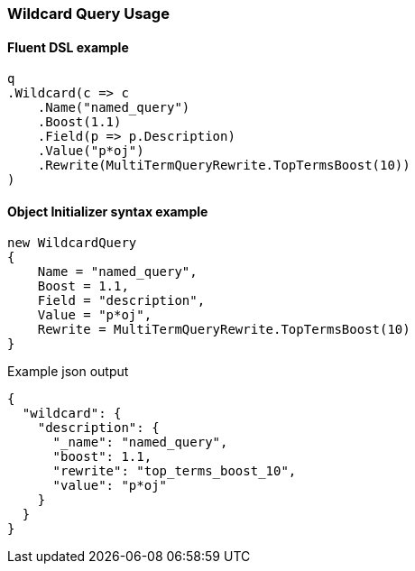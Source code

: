 :ref_current: https://www.elastic.co/guide/en/elasticsearch/reference/7.7

:github: https://github.com/elastic/elasticsearch-net

:nuget: https://www.nuget.org/packages

////
IMPORTANT NOTE
==============
This file has been generated from https://github.com/elastic/elasticsearch-net/tree/7.x/src/Tests/Tests/QueryDsl/TermLevel/Wildcard/WildcardQueryUsageTests.cs. 
If you wish to submit a PR for any spelling mistakes, typos or grammatical errors for this file,
please modify the original csharp file found at the link and submit the PR with that change. Thanks!
////

[[wildcard-query-usage]]
=== Wildcard Query Usage

==== Fluent DSL example

[source,csharp]
----
q
.Wildcard(c => c
    .Name("named_query")
    .Boost(1.1)
    .Field(p => p.Description)
    .Value("p*oj")
    .Rewrite(MultiTermQueryRewrite.TopTermsBoost(10))
)
----

==== Object Initializer syntax example

[source,csharp]
----
new WildcardQuery
{
    Name = "named_query",
    Boost = 1.1,
    Field = "description",
    Value = "p*oj",
    Rewrite = MultiTermQueryRewrite.TopTermsBoost(10)
}
----

[source,javascript]
.Example json output
----
{
  "wildcard": {
    "description": {
      "_name": "named_query",
      "boost": 1.1,
      "rewrite": "top_terms_boost_10",
      "value": "p*oj"
    }
  }
}
----

